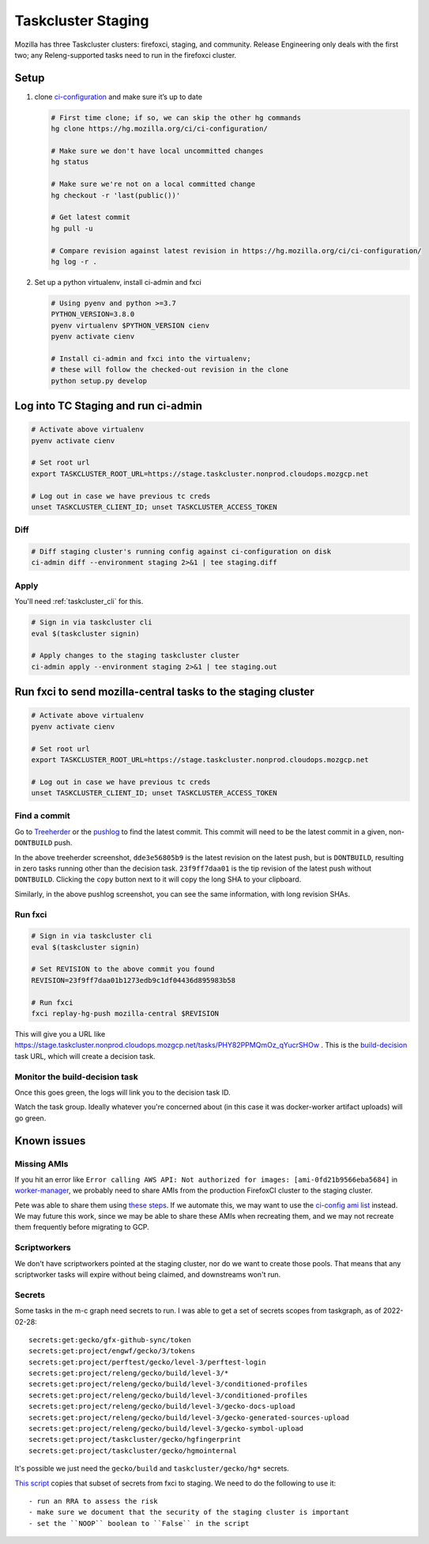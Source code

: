 Taskcluster Staging
===================

Mozilla has three Taskcluster clusters: firefoxci, staging, and
community. Release Engineering only deals with the first two; any
Releng-supported tasks need to run in the firefoxci cluster.

Setup
-----

1. clone
   `ci-configuration <https://hg.mozilla.org/ci/ci-configuration/>`__
   and make sure it’s up to date

   .. code:: bash

      # First time clone; if so, we can skip the other hg commands
      hg clone https://hg.mozilla.org/ci/ci-configuration/

      # Make sure we don't have local uncommitted changes
      hg status

      # Make sure we're not on a local committed change
      hg checkout -r 'last(public())'

      # Get latest commit
      hg pull -u

      # Compare revision against latest revision in https://hg.mozilla.org/ci/ci-configuration/
      hg log -r .

2. Set up a python virtualenv, install ci-admin and fxci

   .. code:: bash

      # Using pyenv and python >=3.7
      PYTHON_VERSION=3.8.0
      pyenv virtualenv $PYTHON_VERSION cienv
      pyenv activate cienv

      # Install ci-admin and fxci into the virtualenv;
      # these will follow the checked-out revision in the clone
      python setup.py develop

Log into TC Staging and run ci-admin
------------------------------------

.. code:: bash

   # Activate above virtualenv
   pyenv activate cienv

   # Set root url
   export TASKCLUSTER_ROOT_URL=https://stage.taskcluster.nonprod.cloudops.mozgcp.net

   # Log out in case we have previous tc creds
   unset TASKCLUSTER_CLIENT_ID; unset TASKCLUSTER_ACCESS_TOKEN

Diff
~~~~

.. code:: bash

   # Diff staging cluster's running config against ci-configuration on disk
   ci-admin diff --environment staging 2>&1 | tee staging.diff

Apply
~~~~~

You'll need :ref:`taskcluster_cli` for this.

.. code:: bash

   # Sign in via taskcluster cli
   eval $(taskcluster signin)

   # Apply changes to the staging taskcluster cluster
   ci-admin apply --environment staging 2>&1 | tee staging.out

Run fxci to send mozilla-central tasks to the staging cluster
-------------------------------------------------------------

.. code:: bash

   # Activate above virtualenv
   pyenv activate cienv

   # Set root url
   export TASKCLUSTER_ROOT_URL=https://stage.taskcluster.nonprod.cloudops.mozgcp.net

   # Log out in case we have previous tc creds
   unset TASKCLUSTER_CLIENT_ID; unset TASKCLUSTER_ACCESS_TOKEN

Find a commit
~~~~~~~~~~~~~

Go to `Treeherder <https://treeherder.mozilla.org/jobs?repo=mozilla-central>`__ or the `pushlog <https://hg.mozilla.org/mozilla-central/pushloghtml>`__ to find the latest commit. This commit will need to be the latest commit in a given, non-``DONTBUILD`` push.

.. image:: staging/treeherder1.png

In the above treeherder screenshot, ``dde3e56805b9`` is the latest revision on the latest push, but is ``DONTBUILD``, resulting in zero tasks running other than the decision task. ``23f9ff7daa01`` is the tip revision of the latest push without ``DONTBUILD``. Clicking the ``copy`` button next to it will copy the long SHA to your clipboard.

.. image:: staging/pushlog1.png

Similarly, in the above pushlog screenshot, you can see the same information, with long revision SHAs.

Run fxci
~~~~~~~~

.. code:: bash

   # Sign in via taskcluster cli
   eval $(taskcluster signin)

   # Set REVISION to the above commit you found
   REVISION=23f9ff7daa01b1273edb9c1df04436d895983b58

   # Run fxci
   fxci replay-hg-push mozilla-central $REVISION

This will give you a URL like https://stage.taskcluster.nonprod.cloudops.mozgcp.net/tasks/PHY82PPMQmOz_qYucrSHOw . This is the `build-decision <https://hg.mozilla.org/ci/ci-configuration/file/tip/build-decision>`__ task URL, which will create a decision task.

Monitor the build-decision task
~~~~~~~~~~~~~~~~~~~~~~~~~~~~~~~

Once this goes green, the logs will link you to the decision task ID.

Watch the task group. Ideally whatever you're concerned about (in this case it was docker-worker artifact uploads) will go green.

Known issues
------------

Missing AMIs
~~~~~~~~~~~~

If you hit an error like ``Error calling AWS API: Not authorized for images: [ami-0fd21b9566eba5684]`` in `worker-manager <https://stage.taskcluster.nonprod.cloudops.mozgcp.net/worker-manager/infra%2Fbuild-decision/errors>`__, we probably need to share AMIs from the production FirefoxCI cluster to the staging cluster.

Pete was able to share them using `these steps <https://mozilla-hub.atlassian.net/browse/FCP-53?focusedCommentId=520218>`__. If we automate this, we may want to use the `ci-config ami list <https://hg.mozilla.org/ci/ci-configuration/file/tip/worker-images.yml>`__ instead. We may future this work, since we may be able to share these AMIs when recreating them, and we may not recreate them frequently before migrating to GCP.

Scriptworkers
~~~~~~~~~~~~~

We don't have scriptworkers pointed at the staging cluster, nor do we want to create those pools. That means that any scriptworker tasks will expire without being claimed, and downstreams won't run.

Secrets
~~~~~~~

Some tasks in the m-c graph need secrets to run. I was able to get a set of secrets scopes from taskgraph, as of 2022-02-28::

    secrets:get:gecko/gfx-github-sync/token
    secrets:get:project/engwf/gecko/3/tokens
    secrets:get:project/perftest/gecko/level-3/perftest-login
    secrets:get:project/releng/gecko/build/level-3/*
    secrets:get:project/releng/gecko/build/level-3/conditioned-profiles
    secrets:get:project/releng/gecko/build/level-3/conditioned-profiles
    secrets:get:project/releng/gecko/build/level-3/gecko-docs-upload
    secrets:get:project/releng/gecko/build/level-3/gecko-generated-sources-upload
    secrets:get:project/releng/gecko/build/level-3/gecko-symbol-upload
    secrets:get:project/taskcluster/gecko/hgfingerprint
    secrets:get:project/taskcluster/gecko/hgmointernal

It's possible we just need the ``gecko/build`` and ``taskcluster/gecko/hg*`` secrets.

`This script <https://hg.mozilla.org/build/braindump/file/tip/taskcluster/copy_secrets_to_staging.py>`__ copies that subset of secrets from fxci to staging. We need to do the following to use it::

- run an RRA to assess the risk
- make sure we document that the security of the staging cluster is important
- set the ``NOOP`` boolean to ``False`` in the script
